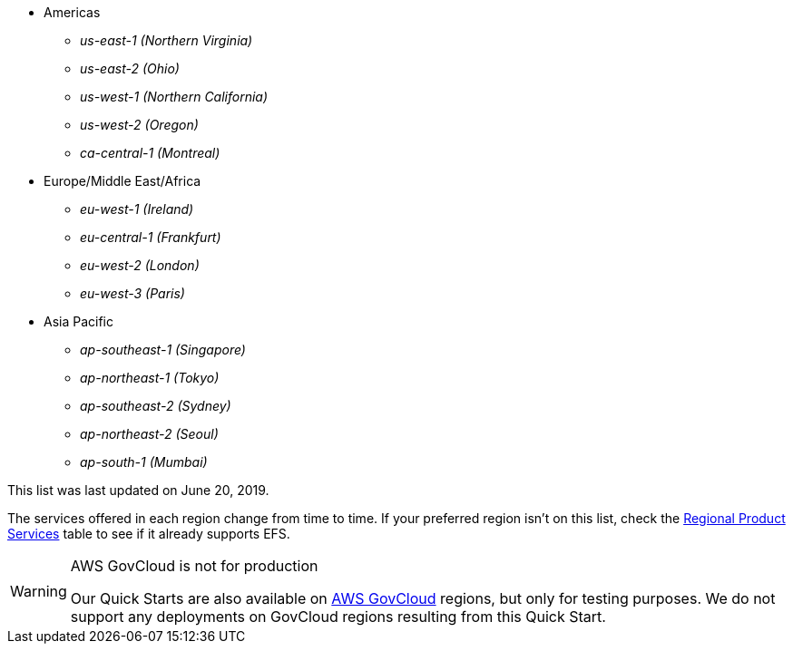 // https://confluence.atlassian.com/display/ENTERPRISE/_supported_aws_regions
// - _us-east-1 (N. Virginia)_ (EXAMPLE)
// - _us-east-2 (Ohio)_ (EXAMPLE)

* Americas
** _us-east-1	(Northern Virginia)_
** _us-east-2 (Ohio)_
** _us-west-1 (Northern California)_
** _us-west-2 (Oregon)_
** _ca-central-1 (Montreal)_
* Europe/Middle East/Africa
** _eu-west-1	(Ireland)_
** _eu-central-1 (Frankfurt)_
** _eu-west-2 (London)_
** _eu-west-3 (Paris)_
* Asia Pacific
** _ap-southeast-1 (Singapore)_
** _ap-northeast-1 (Tokyo)_
** _ap-southeast-2 (Sydney)_
** _ap-northeast-2 (Seoul)_
** _ap-south-1 (Mumbai)_

This list was last updated on June 20, 2019.

The services offered in each region change from time to time. If your preferred region isn't on this list, check the https://aws.amazon.com/about-aws/global-infrastructure/regional-product-services/[Regional Product Services] table to see if it already supports EFS.

[WARNING]
.AWS GovCloud is not for production
====
Our Quick Starts are also available on https://aws.amazon.com/govcloud-us/[AWS GovCloud] regions, but only for testing purposes. We do not support any deployments on GovCloud regions resulting from this Quick Start.
====